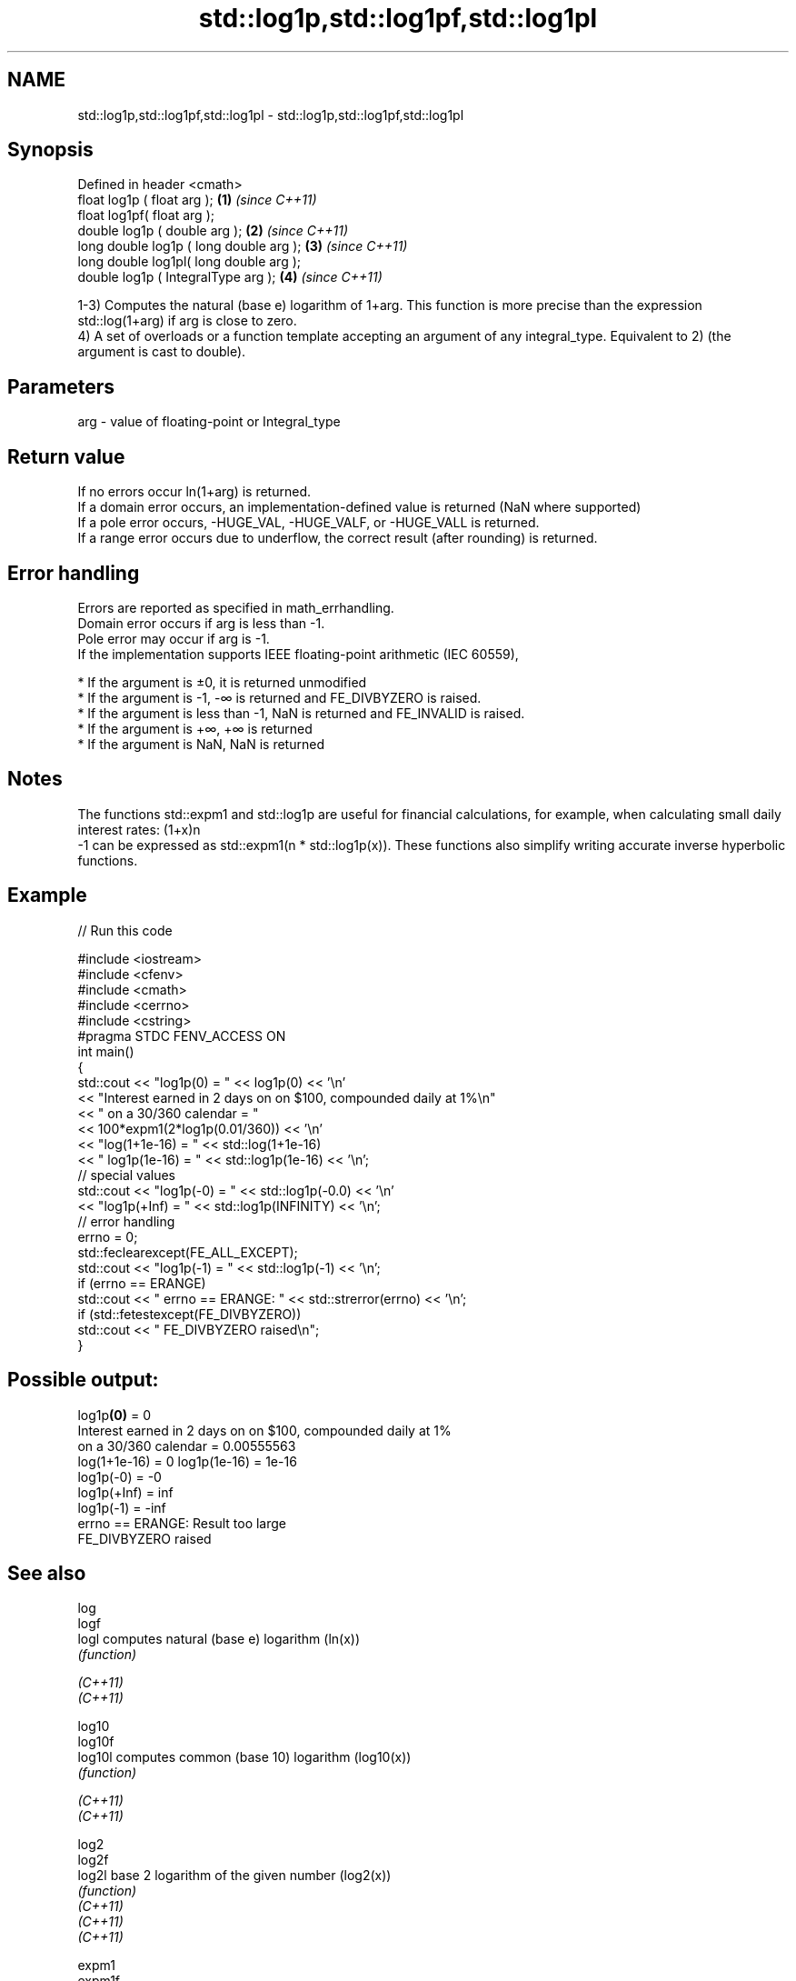 .TH std::log1p,std::log1pf,std::log1pl 3 "2020.03.24" "http://cppreference.com" "C++ Standard Libary"
.SH NAME
std::log1p,std::log1pf,std::log1pl \- std::log1p,std::log1pf,std::log1pl

.SH Synopsis

  Defined in header <cmath>
  float log1p ( float arg );             \fB(1)\fP \fI(since C++11)\fP
  float log1pf( float arg );
  double log1p ( double arg );           \fB(2)\fP \fI(since C++11)\fP
  long double log1p ( long double arg ); \fB(3)\fP \fI(since C++11)\fP
  long double log1pl( long double arg );
  double log1p ( IntegralType arg );     \fB(4)\fP \fI(since C++11)\fP

  1-3) Computes the natural (base e) logarithm of 1+arg. This function is more precise than the expression std::log(1+arg) if arg is close to zero.
  4) A set of overloads or a function template accepting an argument of any integral_type. Equivalent to 2) (the argument is cast to double).

.SH Parameters


  arg - value of floating-point or Integral_type


.SH Return value

  If no errors occur ln(1+arg) is returned.
  If a domain error occurs, an implementation-defined value is returned (NaN where supported)
  If a pole error occurs, -HUGE_VAL, -HUGE_VALF, or -HUGE_VALL is returned.
  If a range error occurs due to underflow, the correct result (after rounding) is returned.

.SH Error handling

  Errors are reported as specified in math_errhandling.
  Domain error occurs if arg is less than -1.
  Pole error may occur if arg is -1.
  If the implementation supports IEEE floating-point arithmetic (IEC 60559),

  * If the argument is ±0, it is returned unmodified
  * If the argument is -1, -∞ is returned and FE_DIVBYZERO is raised.
  * If the argument is less than -1, NaN is returned and FE_INVALID is raised.
  * If the argument is +∞, +∞ is returned
  * If the argument is NaN, NaN is returned


.SH Notes

  The functions std::expm1 and std::log1p are useful for financial calculations, for example, when calculating small daily interest rates: (1+x)n
  -1 can be expressed as std::expm1(n * std::log1p(x)). These functions also simplify writing accurate inverse hyperbolic functions.

.SH Example

  
// Run this code

    #include <iostream>
    #include <cfenv>
    #include <cmath>
    #include <cerrno>
    #include <cstring>
    #pragma STDC FENV_ACCESS ON
    int main()
    {
        std::cout << "log1p(0) = " << log1p(0) << '\\n'
                  << "Interest earned in 2 days on on $100, compounded daily at 1%\\n"
                  << " on a 30/360 calendar = "
                  << 100*expm1(2*log1p(0.01/360)) << '\\n'
                  << "log(1+1e-16) = " << std::log(1+1e-16)
                  << " log1p(1e-16) = " << std::log1p(1e-16) << '\\n';
        // special values
        std::cout << "log1p(-0) = " << std::log1p(-0.0) << '\\n'
                  << "log1p(+Inf) = " << std::log1p(INFINITY) << '\\n';
        // error handling
        errno = 0;
        std::feclearexcept(FE_ALL_EXCEPT);
        std::cout << "log1p(-1) = " << std::log1p(-1) << '\\n';
        if (errno == ERANGE)
            std::cout << "    errno == ERANGE: " << std::strerror(errno) << '\\n';
        if (std::fetestexcept(FE_DIVBYZERO))
            std::cout << "    FE_DIVBYZERO raised\\n";
    }

.SH Possible output:

    log1p\fB(0)\fP = 0
    Interest earned in 2 days on on $100, compounded daily at 1%
     on a 30/360 calendar = 0.00555563
    log(1+1e-16) = 0 log1p(1e-16) = 1e-16
    log1p(-0) = -0
    log1p(+Inf) = inf
    log1p(-1) = -inf
        errno == ERANGE: Result too large
        FE_DIVBYZERO raised



.SH See also



  log
  logf
  logl    computes natural (base e) logarithm (ln(x))
          \fI(function)\fP

  \fI(C++11)\fP
  \fI(C++11)\fP

  log10
  log10f
  log10l  computes common (base 10) logarithm (log10(x))
          \fI(function)\fP

  \fI(C++11)\fP
  \fI(C++11)\fP

  log2
  log2f
  log2l   base 2 logarithm of the given number (log2(x))
          \fI(function)\fP
  \fI(C++11)\fP
  \fI(C++11)\fP
  \fI(C++11)\fP

  expm1
  expm1f
  expm1l  returns e raised to the given power, minus one (ex-1)
          \fI(function)\fP
  \fI(C++11)\fP
  \fI(C++11)\fP
  \fI(C++11)\fP




